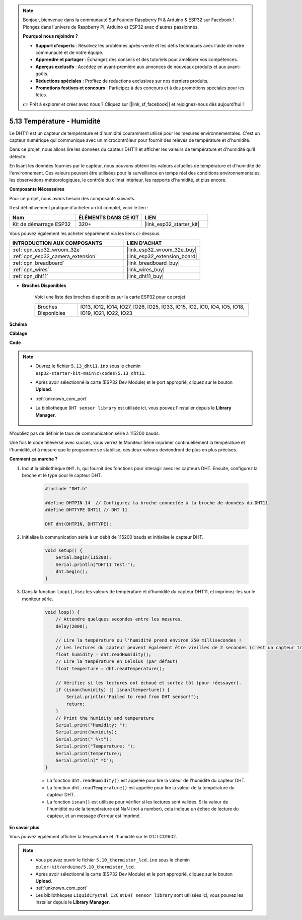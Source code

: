 .. note::

    Bonjour, bienvenue dans la communauté SunFounder Raspberry Pi & Arduino & ESP32 sur Facebook ! Plongez dans l'univers de Raspberry Pi, Arduino et ESP32 avec d'autres passionnés.

    **Pourquoi nous rejoindre ?**

    - **Support d'experts** : Résolvez les problèmes après-vente et les défis techniques avec l'aide de notre communauté et de notre équipe.
    - **Apprendre et partager** : Échangez des conseils et des tutoriels pour améliorer vos compétences.
    - **Aperçus exclusifs** : Accédez en avant-première aux annonces de nouveaux produits et aux avant-goûts.
    - **Réductions spéciales** : Profitez de réductions exclusives sur nos derniers produits.
    - **Promotions festives et concours** : Participez à des concours et à des promotions spéciales pour les fêtes.

    👉 Prêt à explorer et créer avec nous ? Cliquez sur [|link_sf_facebook|] et rejoignez-nous dès aujourd'hui !

.. _ar_dht11:

5.13 Température - Humidité
=======================================

Le DHT11 est un capteur de température et d'humidité couramment utilisé pour les mesures environnementales. C'est un capteur numérique qui communique avec un microcontrôleur pour fournir des relevés de température et d'humidité.

Dans ce projet, nous allons lire les données du capteur DHT11 et afficher les valeurs de température et d'humidité qu'il détecte.

En lisant les données fournies par le capteur, nous pouvons obtenir les valeurs actuelles de température et d'humidité de l'environnement. Ces valeurs peuvent être utilisées pour la surveillance en temps réel des conditions environnementales, les observations météorologiques, le contrôle du climat intérieur, les rapports d'humidité, et plus encore.

**Composants Nécessaires**

Pour ce projet, nous avons besoin des composants suivants. 

Il est définitivement pratique d'acheter un kit complet, voici le lien :

.. list-table::
    :widths: 20 20 20
    :header-rows: 1

    *   - Nom	
        - ÉLÉMENTS DANS CE KIT
        - LIEN
    *   - Kit de démarrage ESP32
        - 320+
        - |link_esp32_starter_kit|

Vous pouvez également les acheter séparément via les liens ci-dessous.

.. list-table::
    :widths: 30 20
    :header-rows: 1

    *   - INTRODUCTION AUX COMPOSANTS
        - LIEN D'ACHAT

    *   - :ref:`cpn_esp32_wroom_32e`
        - |link_esp32_wroom_32e_buy|
    *   - :ref:`cpn_esp32_camera_extension`
        - |link_esp32_extension_board|
    *   - :ref:`cpn_breadboard`
        - |link_breadboard_buy|
    *   - :ref:`cpn_wires`
        - |link_wires_buy|
    *   - :ref:`cpn_dht11`
        - |link_dht11_buy|

* **Broches Disponibles**

    Voici une liste des broches disponibles sur la carte ESP32 pour ce projet.

    .. list-table::
        :widths: 5 20

        *   - Broches Disponibles
            - IO13, IO12, IO14, IO27, IO26, IO25, IO33, IO15, IO2, IO0, IO4, IO5, IO18, IO19, IO21, IO22, IO23

**Schéma**

.. image:: ../../img/circuit/circuit_5.13_dht11.png

**Câblage**

.. image:: ../../img/wiring/5.13_dht11_bb.png

**Code**

.. note::

    * Ouvrez le fichier ``5.13_dht11.ino`` sous le chemin ``esp32-starter-kit-main\c\codes\5.13_dht11``.
    * Après avoir sélectionné la carte (ESP32 Dev Module) et le port approprié, cliquez sur le bouton **Upload**.
    * :ref:`unknown_com_port`
    * La bibliothèque ``DHT sensor library`` est utilisée ici, vous pouvez l'installer depuis le **Library Manager**.

        .. image:: img/dht_lib.png

.. raw:: html
    
    <iframe src=https://create.arduino.cc/editor/sunfounder01/95bef6dc-a4db-4315-9308-6663b77ddfa0/preview?embed style="height:510px;width:100%;margin:10px 0" frameborder=0></iframe>

N'oubliez pas de définir le taux de communication série à 115200 bauds.

Une fois le code téléversé avec succès, vous verrez le Moniteur Série imprimer continuellement la température et l'humidité, et à mesure que le programme se stabilise, ces deux valeurs deviendront de plus en plus précises.

**Comment ça marche ?**

#. Inclut la bibliothèque ``DHT.h``, qui fournit des fonctions pour interagir avec les capteurs DHT. Ensuite, configurez la broche et le type pour le capteur DHT.

    .. code-block:: arduino

        #include "DHT.h"

        #define DHTPIN 14  // Configurez la broche connectée à la broche de données du DHT11
        #define DHTTYPE DHT11 // DHT 11 

        DHT dht(DHTPIN, DHTTYPE);

#. Initialise la communication série à un débit de 115200 bauds et initialise le capteur DHT.

    .. code-block:: arduino

        void setup() {
            Serial.begin(115200);
            Serial.println("DHT11 test!");
            dht.begin();
        }

#. Dans la fonction ``loop()``, lisez les valeurs de température et d'humidité du capteur DHT11, et imprimez-les sur le moniteur série.

    .. code-block:: arduino

        void loop() {
            // Attendre quelques secondes entre les mesures.
            delay(2000);

            // Lire la température ou l'humidité prend environ 250 millisecondes !
            // Les lectures du capteur peuvent également être vieilles de 2 secondes (c'est un capteur très lent)
            float humidity = dht.readHumidity();
            // Lire la température en Celsius (par défaut)
            float temperture = dht.readTemperature();

            // Vérifiez si les lectures ont échoué et sortez tôt (pour réessayer).
            if (isnan(humidity) || isnan(temperture)) {
                Serial.println("Failed to read from DHT sensor!");
                return;
            }
            // Print the humidity and temperature
            Serial.print("Humidity: "); 
            Serial.print(humidity);
            Serial.print(" %\t");
            Serial.print("Temperature: "); 
            Serial.print(temperture);
            Serial.println(" *C");
        }

    * La fonction ``dht.readHumidity()`` est appelée pour lire la valeur de l'humidité du capteur DHT.
    * La fonction ``dht.readTemperature()`` est appelée pour lire la valeur de la température du capteur DHT.
    * La fonction ``isnan()`` est utilisée pour vérifier si les lectures sont valides. Si la valeur de l'humidité ou de la température est NaN (not a number), cela indique un échec de lecture du capteur, et un message d'erreur est imprimé.

**En savoir plus**

Vous pouvez également afficher la température et l'humidité sur le I2C LCD1602.

.. note::

    * Vous pouvez ouvrir le fichier ``5.10_thermistor_lcd.ino`` sous le chemin ``euler-kit/arduino/5.10_thermistor_lcd``.
    * Après avoir sélectionné la carte (ESP32 Dev Module) et le port approprié, cliquez sur le bouton **Upload**.
    * :ref:`unknown_com_port`
    * Les bibliothèques ``LiquidCrystal_I2C`` et ``DHT sensor library`` sont utilisées ici, vous pouvez les installer depuis le **Library Manager**.

.. raw:: html

    <iframe src=https://create.arduino.cc/editor/sunfounder01/fb46ba7e-0a09-4805-87ab-f733e23eb920/preview?embed style="height:510px;width:100%;margin:10px 0" frameborder=0></iframe>
